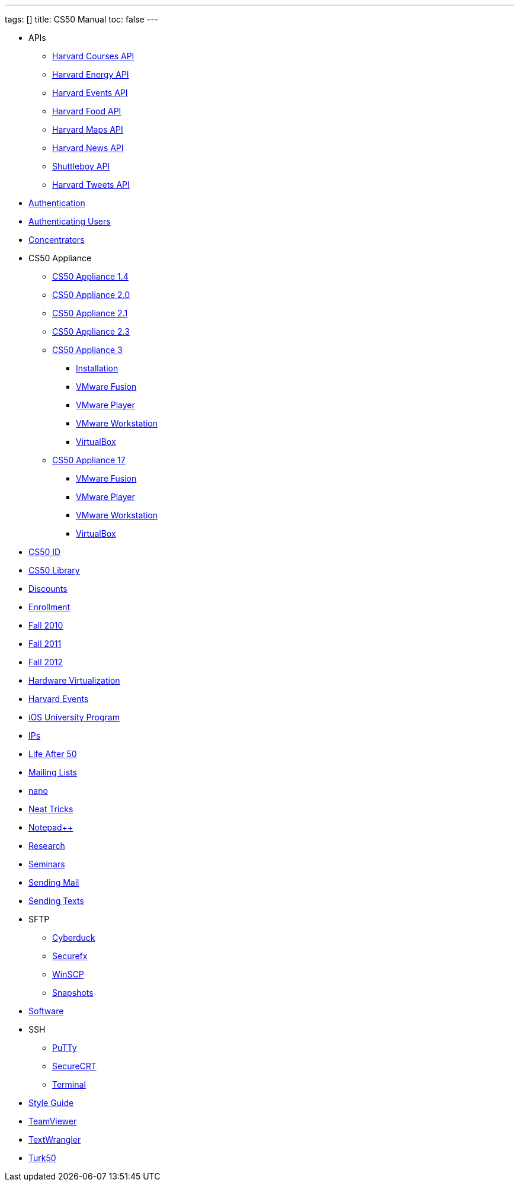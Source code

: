 ---
tags: []
title: CS50 Manual
toc: false
---

* APIs
** link:api/courses/[Harvard Courses API]
** link:api/energy/[Harvard Energy API]
** link:api/events/[Harvard Events API]
** link:api/food/[Harvard Food API]
** link:api/maps/[Harvard Maps API]
** link:api/news/[Harvard News API]
** link:api/shuttleboy/[Shuttleboy API]
** link:api/tweets/[Harvard Tweets API]
* link:authentication/[Authentication]
* link:authentication/[Authenticating Users]
* link:concentrators/[Concentrators]
* CS50 Appliance
** link:appliance/1.4/[CS50 Appliance 1.4]
** link:appliance/2.0/[CS50 Appliance 2.0]
** link:appliance/2.1/[CS50 Appliance 2.1]
** link:appliance/2.3/[CS50 Appliance 2.3]
** link:appliance/3/[CS50 Appliance 3]
*** link:appliance/3/Installation/[Installation]
*** link:appliance/3/VMware_Fusion/[VMware Fusion]
*** link:appliance/3/VMware_Player/[VMware Player]
*** link:appliance/3/VMware_Workstation/[VMware Workstation]
*** link:appliance/3/VirtualBox/[VirtualBox]
** link:appliance/17/[CS50 Appliance 17]
*** link:appliance/17/VMware_Fusion/[VMware Fusion]
*** link:appliance/17/VMware_Player/[VMware Player]
*** link:appliance/17/VMware_Workstation/[VMware Workstation]
*** link:appliance/17/VirtualBox/[VirtualBox]
* link:id[CS50 ID]
* link:library/[CS50 Library]
* link:discounts/[Discounts]
* link:enrollment/[Enrollment]
* link:2010/fall/[Fall 2010]
* link:2011/fall/[Fall 2011]
* link:2012/fall/[Fall 2012]
* link:Hardware_Virtualization/[Hardware Virtualization]
* link:events/[Harvard Events]
* link:ios/[iOS University Program]
* link:ips/[IPs]
* link:Life_After_50/[Life After 50]
* link:Mailing_Lists/[Mailing Lists]
* link:nano/[nano]
* link:Neat_Tricks/[Neat Tricks]
* link:notepad_pp[Notepad++]
* link:research/[Research]
* link:Seminars/[Seminars]
* link:Sending_Mail/[Sending Mail]
* link:Sending_Texts/[Sending Texts]
* SFTP
** link:sftp/cyberduck/[Cyberduck]
** link:sftp/securefx/[Securefx]
** link:sftp/winscp/[WinSCP]
** link:snapshots/[Snapshots]
* link:Software/[Software]
* SSH
** link:ssh/putty/[PuTTy]
** link:ssh/securecrt/[SecureCRT]
** link:ssh/terminal/[Terminal]
* link:Style_Guide/[Style Guide]
* link:TeamViewer/[TeamViewer]
* link:TextWrangler/[TextWrangler]
* link:Turk50/[Turk50]
////
* Deprecated
** link:docs/ABRDs/[docs/ABRDs]
** link:deprecated/howto/seminar/[deprecated/howto/seminar]
** link:deprecated/xid/[xid]
** link:docs/ACLs/[docs/ACLs]
** link:docs/CS50_APIs/[docs/CS50 APIs]
** link:docs/Θ/[docs/Θ]
** link:docs/Ω/[docs/Ω]
** link:deprecated/APIs/[deprecated/APIs]
** link:deprecated/ASCII/[deprecated/ASCII]
** link:deprecated/Address/[deprecated/Address]
** link:deprecated/Amazon_EC2/[deprecated/Amazon_EC2]
** link:deprecated/Anonymous_Function/[deprecated/Anonymous_Function]
** link:deprecated/App_Inventor/[deprecated/App_Inventor]
** link:deprecated/Appliance/[deprecated/Appliance]
** link:deprecated/Apps/[deprecated/Apps]
** link:deprecated/Argument/[deprecated/Argument]
** link:deprecated/Array/[deprecated/Array]
** link:deprecated/Associativity/[deprecated/Associativity]
** link:deprecated/Asymptotic_Notation/[deprecated/Asymptotic_Notation]
** link:deprecated/Base_Case/[deprecated/Base_Case]
** link:deprecated/Big_O_Notation/[deprecated/Big_O_Notation]
** link:deprecated/Binary/[deprecated/Binary]
** link:deprecated/Binary_Search/[deprecated/Binary_Search]
** link:deprecated/Bit/[deprecated/Bit]
** link:deprecated/Boolean_Expression/[deprecated/Boolean_Expression]
** link:deprecated/Bubble_Sort/[deprecated/Bubble_Sort]
** link:deprecated/C/[deprecated/C]
** link:deprecated/CA/[deprecated/CA]
** link:deprecated/CDN/[deprecated/CDN]
** link:deprecated/CS50_Appliance/[deprecated/CS50_Appliance]
** link:deprecated/CS50_Check/[deprecated/CS50_Check]
** link:deprecated/CS50_Cloud/[deprecated/CS50_Cloud]
** link:deprecated/CS50_Mobile/[deprecated/CS50_Mobile]
** link:deprecated/CS50_Submit/[deprecated/CS50_Submit]
** link:deprecated/CS50_Voice_API/[deprecated/CS50_Voice_API]
** link:deprecated/CSCI_E-52/[deprecated/CSCI_E-52]
** link:deprecated/Caesar_Cipher/[deprecated/Caesar_Cipher]
** link:deprecated/Casting/[deprecated/Casting]
** link:deprecated/Check/[deprecated/Check]
** link:deprecated/Cloud/[deprecated/Cloud]
** link:deprecated/Cloud_Computing/[deprecated/Cloud_Computing]
** link:deprecated/Command-Line_Argument/[deprecated/Command-Line_Argument]
** link:deprecated/Comment/[deprecated/Comment]
** link:deprecated/Compiler/[deprecated/Compiler]
** link:deprecated/Condition/[deprecated/Condition]
** link:deprecated/Control_Flow/[deprecated/Control_Flow]
** link:deprecated/Course_Needs/[deprecated/Course_Needs]
** link:deprecated/Courses/[deprecated/Courses]
** link:deprecated/Critiques_2011/[deprecated/Critiques_2011]
** link:deprecated/Cryptanalysis/[deprecated/Cryptanalysis]
** link:deprecated/Cryptography/[deprecated/Cryptography]
** link:deprecated/Data/[deprecated/Data]
** link:deprecated/Deals/[deprecated/Deals]
** link:deprecated/Debugging/[deprecated/Debugging]
** link:deprecated/Disambig/[deprecated/Disambig]
** link:deprecated/Disclaimers/[deprecated/Disclaimers]
** link:deprecated/Django/[deprecated/Django]
** link:deprecated/Documentation/doc/[deprecated/Documentation/doc]
** link:deprecated/Documentation/[deprecated/Documentation]
** link:deprecated/Documentation_subpage/[deprecated/Documentation_subpage]
** link:deprecated/Dynamic_Memory_Allocation/[deprecated/Dynamic_Memory_Allocation]
** link:deprecated/E-52/[deprecated/E-52]
** link:deprecated/E52/[deprecated/E52]
** link:deprecated/Expectations/[deprecated/Expectations]
** link:deprecated/FAQs/[deprecated/FAQs]
** link:deprecated/Forensics/[deprecated/Forensics]
** link:deprecated/Frame/[deprecated/Frame]
** link:deprecated/Fun_APIs/[deprecated/Fun_APIs]
** link:deprecated/Function/[deprecated/Function]
** link:deprecated/Functions/[deprecated/Functions]
** link:deprecated/GDB/[deprecated/GDB]
** link:deprecated/Global_Variable/[deprecated/Global_Variable]
** link:deprecated/Google_Maps_API/[deprecated/Google_Maps_API]
** link:deprecated/HOWTO/[deprecated/HOWTO]
** link:deprecated/Hackathon/[deprecated/Hackathon]
** link:deprecated/HarvardEvents_API/[deprecated/HarvardEvents_API]
** link:deprecated/Heap/[deprecated/Heap]
** link:deprecated/Holloway/[deprecated/Holloway]
** link:deprecated/How_to_Attend_Virtual_Office_Hours/[deprecated/How_to_Attend_Virtual_Office_Hours]
** link:deprecated/How_to_Hold_Virtual_Office_Hours/[deprecated/How_to_Hold_Virtual_Office_Hours]
** link:deprecated/ID/[deprecated/ID]
** link:deprecated/Insertion_Sort/[deprecated/Insertion_Sort]
** link:deprecated/Jhirschh/[deprecated/Jhirschh]
** link:deprecated/Kibitzing/[deprecated/Kibitzing]
** link:deprecated/Lambda_Function/[deprecated/Lambda_Function]
** link:deprecated/Linear_Search/[deprecated/Linear_Search]
** link:deprecated/Linked_List/[deprecated/Linked_List]
** link:deprecated/Lists/[deprecated/Lists]
** link:deprecated/Lloyd/Personal/[deprecated/Lloyd/Personal]
** link:deprecated/Lloyd/[deprecated/Lloyd]
** link:deprecated/Login/[deprecated/Login]
** link:deprecated/Loginprompt/[deprecated/Loginprompt]
** link:deprecated/Loop/[deprecated/Loop]
** link:deprecated/Loops/[deprecated/Loops]
** link:deprecated/Main_Page/[deprecated/Main_Page]
** link:deprecated/Merge_Sort/[deprecated/Merge_Sort]
** link:deprecated/Notepad/[deprecated/Notepad]
** link:deprecated/O/[deprecated/O]
** link:deprecated/Omega_Notation/[deprecated/Omega_Notation]
** link:deprecated/Operator/[deprecated/Operator]
** link:deprecated/P2/[deprecated/P2]
** link:deprecated/PHP/[deprecated/PHP]
** link:deprecated/Parameter/[deprecated/Parameter]
** link:deprecated/Parsing/[deprecated/Parsing]
** link:deprecated/Pointer/[deprecated/Pointer]
** link:deprecated/Precedence/[deprecated/Precedence]
** link:deprecated/Prettytable/[deprecated/Prettytable]
** link:deprecated/Privacy/[deprecated/Privacy]
** link:deprecated/Problem_Set_0/[deprecated/Problem_Set_0]
** link:deprecated/Problem_Set_1/[deprecated/Problem_Set_1]
** link:deprecated/Problem_Set_2/[deprecated/Problem_Set_2]
** link:deprecated/Problem_Set_3/[deprecated/Problem_Set_3]
** link:deprecated/Problem_Set_4/[deprecated/Problem_Set_4]
** link:deprecated/Problem_Set_5/[deprecated/Problem_Set_5]
** link:deprecated/Problem_Set_6/[deprecated/Problem_Set_6]
** link:deprecated/Programming_contests/[deprecated/Programming_contests]
** link:deprecated/Queue/[deprecated/Queue]
** link:deprecated/Quiz_0/[deprecated/Quiz_0]
** link:deprecated/Rbowden/[deprecated/Rbowden]
** link:deprecated/Recursion/[deprecated/Recursion]
** link:deprecated/Recursive_Case/[deprecated/Recursive_Case]
** link:deprecated/References/[deprecated/References]
** link:deprecated/Return_Value/[deprecated/Return_Value]
** link:deprecated/Roses_Section/[deprecated/Roses_Section]
** link:deprecated/Running_Time/[deprecated/Running_Time]
** link:deprecated/SSH_Keys/[deprecated/SSH_Keys]
** link:deprecated/Scope/[deprecated/Scope]
** link:deprecated/Scratch/[deprecated/Scratch]
** link:deprecated/Screen_Scraping/[deprecated/Screen_Scraping]
** link:deprecated/Search_algorithms/[deprecated/Search_algorithms]
** link:deprecated/Selection_Sort/[deprecated/Selection_Sort]
** link:deprecated/Short_Course/[deprecated/Short_Course]
** link:deprecated/Sidebar/[deprecated/Sidebar]
** link:deprecated/Sort_algorithms/[deprecated/Sort_algorithms]
** link:deprecated/Sorting_algorithms/[deprecated/Sorting_algorithms]
** link:deprecated/Stack/[deprecated/Stack]
** link:deprecated/Stack_(data_structure)/[deprecated/Stack_(data_structure)]
** link:deprecated/Stack_(disambiguation)/[/deprecated/Stack_(disambiguation)]
** link:deprecated/Staff/[deprecated/Staff]
** link:deprecated/Structures/[deprecated/Structures]
** link:deprecated/Style/[deprecated/Style]
** link:deprecated/Submit/[deprecated/Submit]
** link:deprecated/TF/[deprecated/TF]
** link:deprecated/TODO/[deprecated/TODO]
** link:deprecated/Terminal2/[deprecated/Terminal2]
** link:deprecated/Terminal3/[deprecated/Terminal3]
** link:deprecated/Test/[deprecated/Test]
** link:deprecated/Test2/[deprecated/Test2]
** link:deprecated/Text/en/[deprecated/Text/en]
** link:deprecated/Text/[deprecated/Text]
** link:deprecated/TextWrangler_HOWTO/[deprecated/TextWrangler_HOWTO]
** link:deprecated/Type/[deprecated/Type]
** link:deprecated/Uselang/[deprecated/Uselang]
** link:deprecated/VMware/[deprecated/VMware]
** link:deprecated/Variable/[deprecated/Variable]
** link:deprecated/Videos/[deprecated/Videos]
** link:deprecated/Vigenère_Cipher/[deprecated/Vigenère_Cipher]
** link:deprecated/Virtual_Host/[deprecated/Virtual_Host]
** link:deprecated/Websites/[deprecated/Websites]
** link:deprecated/Week_10/[deprecated/Week_10]
** link:deprecated/Week_11/[deprecated/Week_11]
** link:deprecated/Week_12/[deprecated/Week_12]
** link:deprecated/Week_2/[deprecated/Week_2]
** link:deprecated/Week_3/[deprecated/Week_3]
** link:deprecated/Week_4/[deprecated/Week_4]
** link:deprecated/Week_5/[deprecated/Week_5]
** link:deprecated/Week_6/[deprecated/Week_6]
** link:deprecated/Week_7/[deprecated/Week_7]
** link:deprecated/Week_8/[deprecated/Week_8]
** link:deprecated/Week_9/[deprecated/Week_9]
** link:deprecated/Where_to_Begin/[deprecated/Where_to_Begin]
** link:deprecated/Yuhki_personal/[deprecated/Yuhki_personal]
** link:deprecated/appliance50/[deprecated/appliance50]
** link:deprecated/argc/[deprecated/argc]
** link:deprecated/arguments/[deprecated/arguments]
** link:deprecated/argv/[deprecated/argv]
** link:deprecated/bool/[deprecated/bool]
** link:deprecated/cas/[deprecated/cas]
** link:deprecated/cdn.cs50.net/[deprecated/cdn.cs50.net]
** link:deprecated/char/[deprecated/char]
** link:deprecated/check50/[deprecated/check50]
** link:deprecated/clone50/[deprecated/clone50]
** link:deprecated/cloud08/[deprecated/cloud08]
** link:deprecated/code-bad/[deprecated/code-bad]
** link:deprecated/code-good/[deprecated/code-good]
** link:deprecated/code-warn/[deprecated/code-warn]
** link:deprecated/code/[deprecated/code]
** link:deprecated/director/[deprecated/director]
** link:deprecated/double/[deprecated/double]
** link:deprecated/float/[deprecated/float]
** link:deprecated/free/[deprecated/free]
** link:deprecated/gcc/[deprecated/gcc]
** link:deprecated/help/[deprecated/help]
** link:deprecated/iOS/[deprecated/iOS]
** link:deprecated/ifnotempty1/[deprecated/ifnotempty1]
** link:deprecated/int/[deprecated/int]
** link:deprecated/long/[deprecated/long]
** link:deprecated/long_long/[deprecated/long_long]
** link:deprecated/main/[deprecated/main]
** link:deprecated/malloc/[deprecated/malloc]
** link:deprecated/mobile50/[deprecated/mobile50]
** link:deprecated/pointers/[deprecated/pointers]
** link:deprecated/printf/[deprecated/printf]
** link:deprecated/process_header/[deprecated/process_header]
** link:deprecated/pset8/[deprecated/pset8]
** link:deprecated/services/[deprecated/services]
** link:deprecated/shortcut/[deprecated/shortcut]
** link:deprecated/struct/[deprecated/struct]
** link:deprecated/submit50/[deprecated/submit50]
** link:deprecated/switch/[deprecated/switch]
** link:deprecated/temp/[deprecated/temp]
** link:deprecated/tfs/[deprecated/tfs]
** link:deprecated/typedef/[deprecated/typedef]
** link:deprecated/vhost/[deprecated/vhost]
** link:deprecated/while/[deprecated/while]
////
